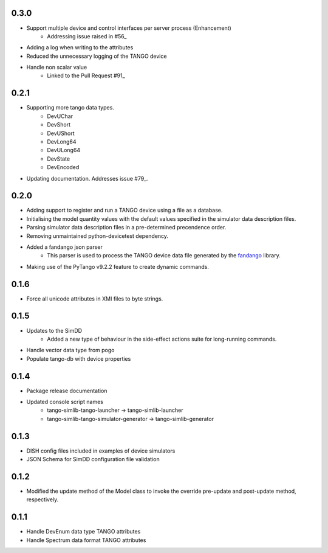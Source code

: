 .. _fandango: https://github.com/tango-controls/fandango
.. _79: https://github.com/ska-sa/tango-simlib/issues/79
.. _56: https://github.com/ska-sa/tango-simlib/issues/56
.. _91: https://github.com/ska-sa/tango-simlib/pull/91

0.3.0
-----
- Support multiple device and control interfaces per server process (Enhancement)
    - Addressing issue raised in #56_
- Adding a log when writing to the attributes
- Reduced the unnecessary logging of the TANGO device
- Handle non scalar value
    - Linked to the Pull Request #91_

0.2.1
-----
- Supporting more tango data types.
    - DevUChar
    - DevShort
    - DevUShort
    - DevLong64
    - DevULong64
    - DevState
    - DevEncoded
- Updating documentation. Addresses issue #79_.

0.2.0
-----
- Adding support to register and run a TANGO device using a file as a database.
- Initialising the model quantity values with the default values specified in the simulator data description files.
- Parsing simulator data description files in a pre-determined precendence order.
- Removing unmaintained python-devicetest dependency.
- Added a fandango json parser
    - This parser is used to process the TANGO device data file generated by the fandango_ library.
- Making use of the PyTango v9.2.2 feature to create dynamic commands.

0.1.6
-----
- Force all unicode attributes in XMI files to byte strings.

0.1.5
-----
- Updates to the SimDD
    - Added a new type of behaviour in the side-effect actions suite for long-running
      commands.
- Handle vector data type from pogo
- Populate tango-db with device properties

0.1.4
-----
- Package release documentation
- Updated console script names
    - tango-simlib-tango-launcher -> tango-simlib-launcher
    - tango-simlib-tango-simulator-generator -> tango-simlib-generator

0.1.3
-----
- DISH config files included in examples of device simulators
- JSON Schema for SimDD configuration file validation

0.1.2
-----
- Modified the update method of the Model class to invoke the override pre-update
  and post-update method, respectively.

0.1.1
-----
- Handle DevEnum data type TANGO attributes
- Handle Spectrum data format TANGO attributes
  
